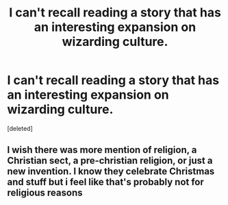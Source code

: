 #+TITLE: I can't recall reading a story that has an interesting expansion on wizarding culture.

* I can't recall reading a story that has an interesting expansion on wizarding culture.
:PROPERTIES:
:Score: 1
:DateUnix: 1611046324.0
:DateShort: 2021-Jan-19
:FlairText: Discussion
:END:
[deleted]


** I wish there was more mention of religion, a Christian sect, a pre-christian religion, or just a new invention. I know they celebrate Christmas and stuff but i feel like that's probably not for religious reasons
:PROPERTIES:
:Author: BabadookishOnions
:Score: 2
:DateUnix: 1611047911.0
:DateShort: 2021-Jan-19
:END:
